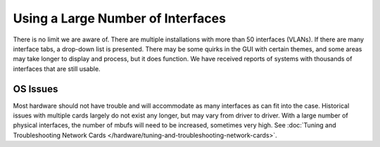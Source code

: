 Using a Large Number of Interfaces
==================================

There is no limit we are aware of. There are multiple installations with
more than 50 interfaces (VLANs). If there are many interface tabs, a
drop-down list is presented. There may be some quirks in the GUI with
certain themes, and some areas may take longer to display and process,
but it does function. We have received reports of systems with thousands
of interfaces that are still usable.

OS Issues
---------

Most hardware should not have trouble and will accommodate as many
interfaces as can fit into the case. Historical issues with multiple
cards largely do not exist any longer, but may vary from driver to
driver. With a large number of physical interfaces, the number of mbufs
will need to be increased, sometimes very high. See
:doc:`Tuning and Troubleshooting Network Cards </hardware/tuning-and-troubleshooting-network-cards>`.
